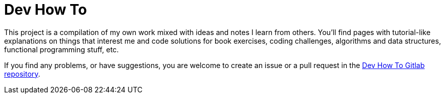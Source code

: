 = Dev How To
:page-tags: programming web development
:toc: left
:icons: font
:source-highlighter: highlight.js
:imagesdir: __assets

This project is a compilation of my own work mixed with ideas and notes I learn from others. You’ll find pages with tutorial-like explanations on things that interest me and code solutions for book exercises, coding challenges, algorithms and data structures, functional programming stuff, etc.

If you find any problems, or have suggestions, you are welcome to create an issue or a pull request in the link:https://gitlab.com/devhowto/devhowto.gitlab.io[Dev How To Gitlab repository^].
